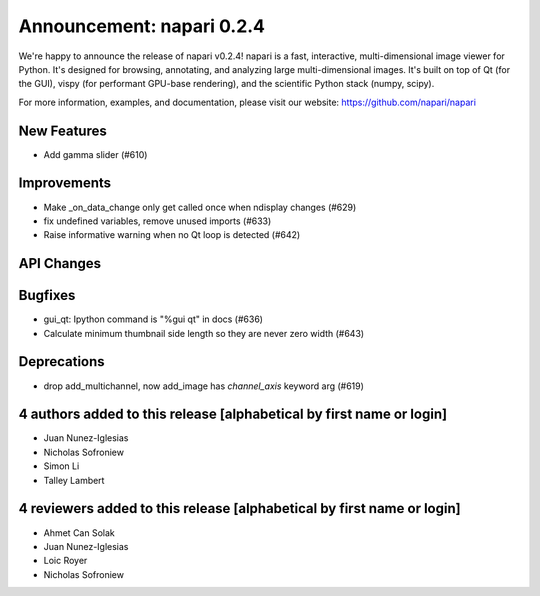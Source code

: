 Announcement: napari 0.2.4
==========================

We're happy to announce the release of napari v0.2.4!
napari is a fast, interactive, multi-dimensional image viewer for Python.
It's designed for browsing, annotating, and analyzing large multi-dimensional
images. It's built on top of Qt (for the GUI), vispy (for performant GPU-base
rendering), and the scientific Python stack (numpy, scipy).


For more information, examples, and documentation, please visit our website:
https://github.com/napari/napari

New Features
------------
- Add gamma slider (#610)

Improvements
------------
- Make _on_data_change only get called once when ndisplay changes (#629)
- fix undefined variables, remove unused imports (#633)
- Raise informative warning when no Qt loop is detected (#642)

API Changes
-----------

Bugfixes
--------
- gui_qt: Ipython command is "%gui qt" in docs (#636)
- Calculate minimum thumbnail side length so they are never zero width (#643)

Deprecations
------------
- drop add_multichannel, now add_image has `channel_axis` keyword arg (#619)


4 authors added to this release [alphabetical by first name or login]
---------------------------------------------------------------------
- Juan Nunez-Iglesias
- Nicholas Sofroniew
- Simon Li
- Talley Lambert


4 reviewers added to this release [alphabetical by first name or login]
-----------------------------------------------------------------------
- Ahmet Can Solak
- Juan Nunez-Iglesias
- Loic Royer
- Nicholas Sofroniew
